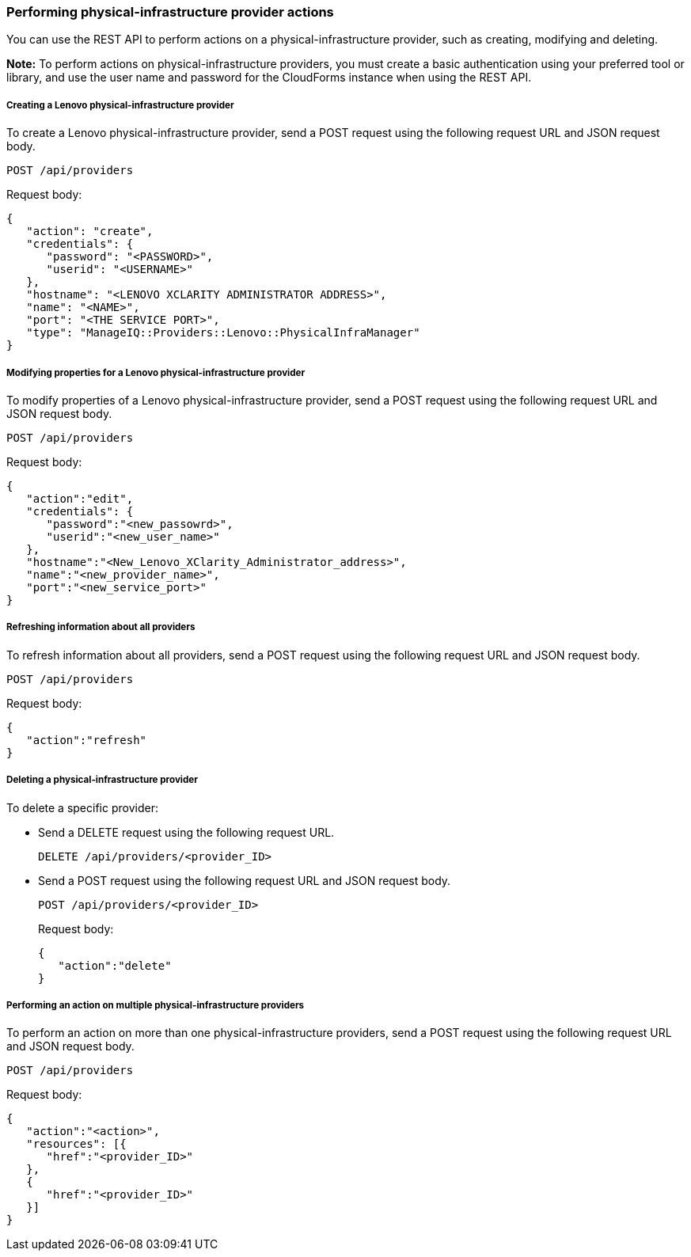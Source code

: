 === Performing physical-infrastructure provider actions

You can use the REST API to perform actions on a physical-infrastructure provider, such as creating, modifying and deleting.

*Note:* To perform actions on physical-infrastructure providers, you must create a basic authentication using your preferred tool or library, and use the user name and password for the CloudForms instance when using the REST API.

===== Creating a Lenovo physical-infrastructure provider

To create a Lenovo physical-infrastructure provider, send a POST request using the following request URL and JSON request body.
----------------------------------------------
POST /api/providers
----------------------------------------------

Request body:
--------------------------------------------------------------
{
   "action": "create",  
   "credentials": {
      "password": "<PASSWORD>",
      "userid": "<USERNAME>" 
   }, 
   "hostname": "<LENOVO XCLARITY ADMINISTRATOR ADDRESS>",
   "name": "<NAME>", 
   "port": "<THE SERVICE PORT>", 
   "type": "ManageIQ::Providers::Lenovo::PhysicalInfraManager"
}
--------------------------------------------------------------

===== Modifying properties for a Lenovo physical-infrastructure provider 

To modify properties of a Lenovo physical-infrastructure provider, send a POST request using the following request URL and JSON request body.
----------------------------------------------
POST /api/providers
----------------------------------------------

Request body:
------------------------------------------------------------
{
   "action":"edit",
   "credentials": { 
      "password":"<new_passowrd>",
      "userid":"<new_user_name>" 
   }, 
   "hostname":"<New_Lenovo_XClarity_Administrator_address>",
   "name":"<new_provider_name>", 
   "port":"<new_service_port>"
}
------------------------------------------------------------

===== Refreshing information about all providers

To refresh information about all providers, send a POST request using the following request URL and JSON request body.
----------------------------------------------
POST /api/providers
----------------------------------------------

Request body:
---------------------
{
   "action":"refresh"
}
---------------------

===== Deleting a physical-infrastructure provider

To delete a specific provider:

* Send a DELETE request using the following request URL.
+
--------------------------------------------------------------
DELETE /api/providers/<provider_ID>
--------------------------------------------------------------
* Send a POST request using the following request URL and JSON request body.
+
------------------------------------------------------------
POST /api/providers/<provider_ID>
------------------------------------------------------------
+
Request body:
+
--------------------
{
   "action":"delete"
}
--------------------

===== Performing an action on multiple physical-infrastructure providers

To perform an action on more than one physical-infrastructure providers, send a POST request using the following request URL and JSON request body.
----------------------------------------------
POST /api/providers
----------------------------------------------

Request body:
-----------------------------
{
   "action":"<action>",  
   "resources": [{
      "href":"<provider_ID>"
   }, 
   {
      "href":"<provider_ID>"
   }]
}
-----------------------------
